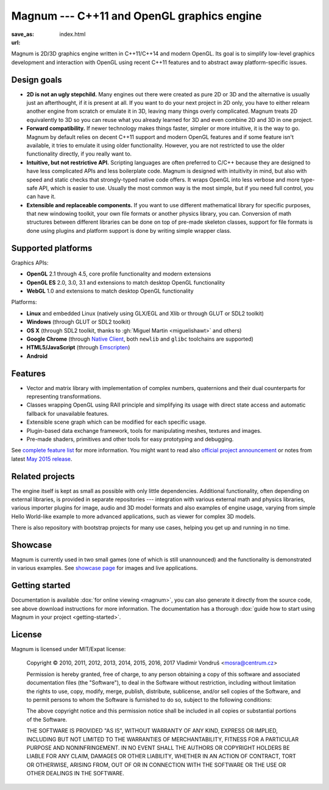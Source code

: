 Magnum --- C++11 and OpenGL graphics engine
###########################################

:save_as: index.html
:url:

Magnum is 2D/3D graphics engine written in C++11/C++14 and modern OpenGL. Its
goal is to simplify low-level graphics development and interaction with OpenGL
using recent C++11 features and to abstract away platform-specific issues.

.. note-danger:: Website under development

    This website is very much a work-in-progress, currently contains only
    archived content and might be *very broken* on your system. Please see
    `the explanatory blog post <{filename}/blog/meta/a-new-website-coming-soon.rst>`_
    for more information.

.. todo: button Magnum Download latest

Design goals
============

-   **2D is not an ugly stepchild.** Many engines out there were created as
    pure 2D or 3D and the alternative is usually just an afterthought, if it is
    present at all. If you want to do your next project in 2D only, you have to
    either relearn another engine from scratch or emulate it in 3D, leaving
    many things overly complicated. Magnum treats 2D equivalently to 3D so you
    can reuse what you already learned for 3D and even combine 2D and 3D in one
    project.
-   **Forward compatibility.** If newer technology makes things faster, simpler
    or more intuitive, it is the way to go. Magnum by default relies on decent
    C++11 support and modern OpenGL features and if some feature isn't
    available, it tries to emulate it using older functionality. However, you
    are not restricted to use the older functionality directly, if you really
    want to.
-   **Intuitive, but not restrictive API.** Scripting languages are often
    preferred to C/C++ because they are designed to have less complicated APIs
    and less boilerplate code. Magnum is designed with intuitivity in mind, but
    also with speed and static checks that strongly-typed native code offers.
    It wraps OpenGL into less verbose and more type-safe API, which is easier
    to use. Usually the most common way is the most simple, but if you need
    full control, you can have it.
-   **Extensible and replaceable components.** If you want to use different
    mathematical library for specific purposes, that new windowing toolkit,
    your own file formats or another physics library, you can. Conversion of
    math structures between different libraries can be done on top of pre-made
    skeleton classes, support for file formats is done using plugins and
    platform support is done by writing simple wrapper class.

Supported platforms
===================

Graphics APIs:

-   **OpenGL** 2.1 through 4.5, core profile functionality and modern
    extensions
-   **OpenGL ES** 2.0, 3.0, 3.1 and extensions to match desktop OpenGL
    functionality
-   **WebGL** 1.0 and extensions to match desktop OpenGL functionality

Platforms:

-   **Linux** and embedded Linux (natively using GLX/EGL and Xlib or through
    GLUT or SDL2 toolkit)
-   **Windows** (through GLUT or SDL2 toolkit)
-   **OS X** (through SDL2 toolkit, thanks to :gh:`Miguel Martin <miguelishawt>`
    and others)
-   **Google Chrome** (through `Native Client <https://developers.google.com/native-client/>`_,
    both ``newlib`` and ``glibc`` toolchains are supported)
-   **HTML5/JavaScript** (through `Emscripten <https://github.com/kripken/emscripten/wiki>`_)
-   **Android**

Features
========

-   Vector and matrix library with implementation of complex numbers,
    quaternions and their dual counterparts for representing transformations.
-   Classes wrapping OpenGL using RAII principle and simplifying its usage with
    direct state access and automatic fallback for unavailable features.
-   Extensible scene graph which can be modified for each specific usage.
-   Plugin-based data exchange framework, tools for manipulating meshes,
    textures and images.
-   Pre-made shaders, primitives and other tools for easy prototyping and
    debugging.

See `complete feature list <{filename}/pages/features.rst>`_ for more
information. You might want to read also
`official project announcement <{filename}/blog/announcements/introducing-magnum.rst>`_
or notes from latest `May 2015 release <{filename}/blog/announcements/may-2015-updates.rst>`_.

Related projects
================

The engine itself is kept as small as possible with only little dependencies.
Additional functionality, often depending on external libraries, is provided in
separate repositories --- integration with various external math and physics
libraries, various importer plugins for image, audio and 3D model formats and
also examples of engine usage, varying from simple Hello World-like example to
more advanced applications, such as viewer for complex 3D models.

There is also repository with bootstrap projects for many use cases, helping
you get up and running in no time.

Showcase
========

Magnum is currently used in two small games (one of which is still unannounced)
and the functionality is demonstrated in various examples. See
`showcase page <{filename}/pages/showcase.rst>`_ for images and live
applications.

Getting started
===============

Documentation is available :dox:`for online viewing <magnum>`, you can also
generate it directly from the source code, see above download instructions for
more information. The documentation has a thorough
:dox:`guide how to start using Magnum in your project <getting-started>`.

License
=======

Magnum is licensed under MIT/Expat license:

    Copyright © 2010, 2011, 2012, 2013, 2014, 2015, 2016, 2017 Vladimír Vondruš
    <mosra@centrum.cz>

    Permission is hereby granted, free of charge, to any person obtaining a
    copy of this software and associated documentation files (the "Software"),
    to deal in the Software without restriction, including without limitation
    the rights to use, copy, modify, merge, publish, distribute, sublicense,
    and/or sell copies of the Software, and to permit persons to whom the
    Software is furnished to do so, subject to the following conditions:

    The above copyright notice and this permission notice shall be included in
    all copies or substantial portions of the Software.

    THE SOFTWARE IS PROVIDED "AS IS", WITHOUT WARRANTY OF ANY KIND, EXPRESS OR
    IMPLIED, INCLUDING BUT NOT LIMITED TO THE WARRANTIES OF MERCHANTABILITY,
    FITNESS FOR A PARTICULAR PURPOSE AND NONINFRINGEMENT. IN NO EVENT SHALL THE
    AUTHORS OR COPYRIGHT HOLDERS BE LIABLE FOR ANY CLAIM, DAMAGES OR OTHER
    LIABILITY, WHETHER IN AN ACTION OF CONTRACT, TORT OR OTHERWISE, ARISING
    FROM, OUT OF OR IN CONNECTION WITH THE SOFTWARE OR THE USE OR OTHER
    DEALINGS IN THE SOFTWARE.

